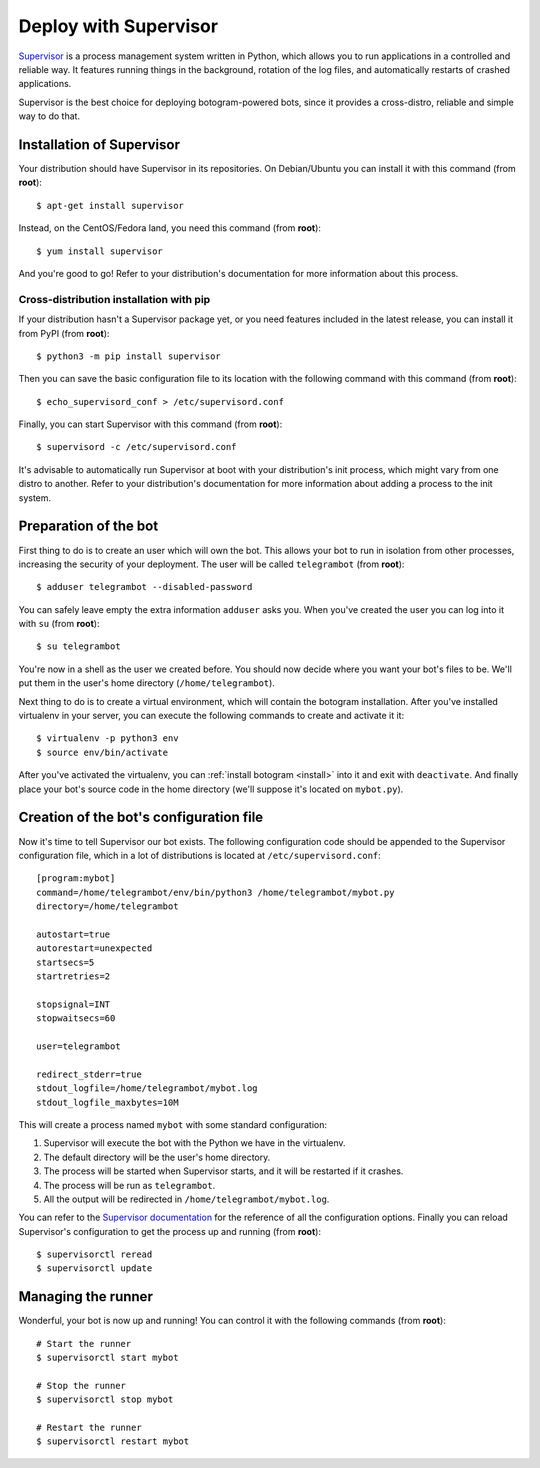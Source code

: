 .. Copyright (c) 2015 Pietro Albini <pietro@pietroalbini.io>
   Released under the MIT license

~~~~~~~~~~~~~~~~~~~~~~
Deploy with Supervisor
~~~~~~~~~~~~~~~~~~~~~~

Supervisor_ is a process management system written in Python, which allows you
to run applications in a controlled and reliable way. It features running
things in the background, rotation of the log files, and automatically restarts
of crashed applications.

Supervisor is the best choice for deploying botogram-powered bots, since it
provides a cross-distro, reliable and simple way to do that.

Installation of Supervisor
==========================

Your distribution should have Supervisor in its repositories. On Debian/Ubuntu
you can install it with this command (from **root**)::

   $ apt-get install supervisor

Instead, on the CentOS/Fedora land, you need this command (from **root**)::

   $ yum install supervisor

And you're good to go! Refer to your distribution's documentation for more
information about this process.

Cross-distribution installation with pip
----------------------------------------

If your distribution hasn't a Supervisor package yet, or you need features
included in the latest release, you can install it from PyPI (from **root**)::

   $ python3 -m pip install supervisor

Then you can save the basic configuration file to its location with the
following command with this command (from **root**)::

   $ echo_supervisord_conf > /etc/supervisord.conf

Finally, you can start Supervisor with this command (from **root**)::

   $ supervisord -c /etc/supervisord.conf

It's advisable to automatically run Supervisor at boot with your distribution's
init process, which might vary from one distro to another. Refer to your
distribution's documentation for more information about adding a process to the
init system.

Preparation of the bot
======================

First thing to do is to create an user which will own the bot. This allows your
bot to run in isolation from other processes, increasing the security of your
deployment. The user will be called ``telegrambot`` (from **root**)::

   $ adduser telegrambot --disabled-password

You can safely leave empty the extra information ``adduser`` asks you. When
you've created the user you can log into it with ``su`` (from **root**)::

   $ su telegrambot

You're now in a shell as the user we created before. You should now decide
where you want your bot's files to be. We'll put them in the user's home
directory (``/home/telegrambot``).

Next thing to do is to create a virtual environment, which will contain the
botogram installation. After you've installed virtualenv in your server, you
can execute the following commands to create and activate it it::

   $ virtualenv -p python3 env
   $ source env/bin/activate

After you've activated the virtualenv, you can :ref:`install botogram
<install>` into it and exit with ``deactivate``. And finally place your bot's
source code in the home directory (we'll suppose it's located on ``mybot.py``).

Creation of the bot's configuration file
========================================

Now it's time to tell Supervisor our bot exists. The following configuration
code should be appended to the Supervisor configuration file, which in a lot of
distributions is located at ``/etc/supervisord.conf``::

   [program:mybot]
   command=/home/telegrambot/env/bin/python3 /home/telegrambot/mybot.py
   directory=/home/telegrambot

   autostart=true
   autorestart=unexpected
   startsecs=5
   startretries=2

   stopsignal=INT
   stopwaitsecs=60

   user=telegrambot

   redirect_stderr=true
   stdout_logfile=/home/telegrambot/mybot.log
   stdout_logfile_maxbytes=10M

This will create a process named ``mybot`` with some standard configuration:

1. Supervisor will execute the bot with the Python we have in the virtualenv.
2. The default directory will be the user's home directory.
3. The process will be started when Supervisor starts, and it will be restarted
   if it crashes.
4. The process will be run as ``telegrambot``.
5. All the output will be redirected in ``/home/telegrambot/mybot.log``.

You can refer to the `Supervisor documentation`_ for the reference of all the
configuration options.  Finally you can reload Supervisor's configuration to
get the process up and running (from **root**)::

   $ supervisorctl reread
   $ supervisorctl update

Managing the runner
===================

Wonderful, your bot is now up and running! You can control it with the
following commands (from **root**)::

   # Start the runner
   $ supervisorctl start mybot

   # Stop the runner
   $ supervisorctl stop mybot

   # Restart the runner
   $ supervisorctl restart mybot

.. _Supervisor: http://supervisord.org/
.. _Supervisor documentation: http://supervisord.org/configuration.html#program-x-section-settings
